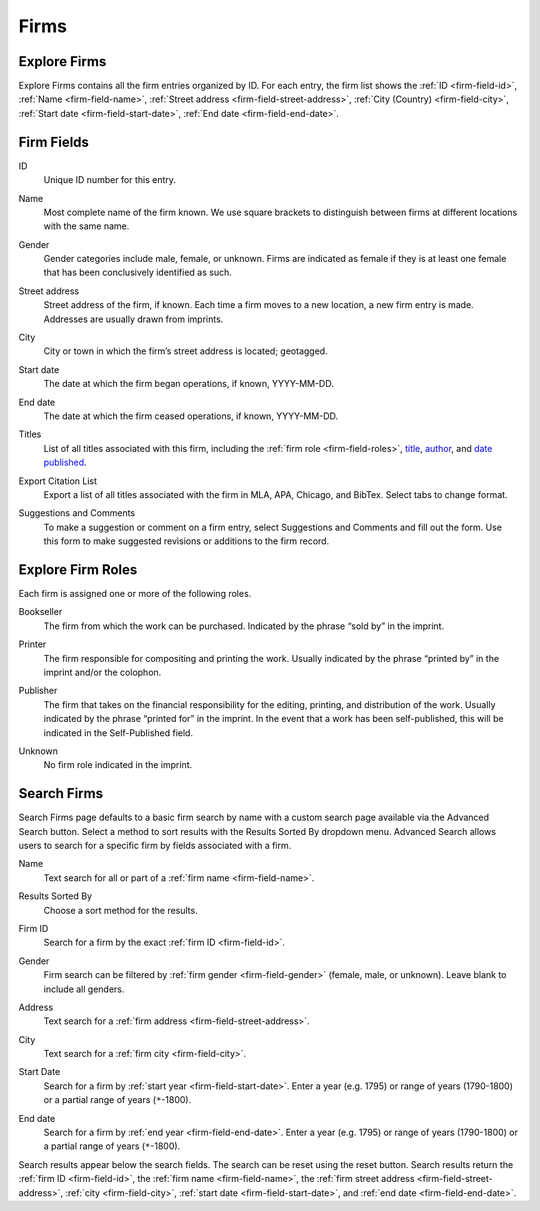 .. _firms:

Firms
=====

Explore Firms
-------------

Explore Firms contains all the firm entries organized by ID. For each entry, the firm list shows the :ref:`ID <firm-field-id>`, :ref:`Name <firm-field-name>`, :ref:`Street address <firm-field-street-address>`, :ref:`City (Country) <firm-field-city>`, :ref:`Start date <firm-field-start-date>`, :ref:`End date <firm-field-end-date>`.

Firm Fields
-------------

.. _firm-field-id:

ID
  Unique ID number for this entry.

.. _firm-field-name:

Name
  Most complete name of the firm known. We use square brackets to distinguish between firms at different locations with the same name. 

.. _firm-field-gender:

Gender
	Gender categories include male, female, or unknown. Firms are indicated as female if they is at least one female that has been conclusively identified as such. 

.. _firm-field-street-address:

Street address
  Street address of the firm, if known. Each time a firm moves to a new location, a new firm entry is made. Addresses are usually drawn from imprints. 

.. _firm-field-city:

City
  City or town in which the firm’s street address is located; geotagged.

.. _firm-field-start-date:

Start date
  The date at which the firm began operations, if known, YYYY-MM-DD.

.. _firm-field-end-date:

End date
  The date at which the firm ceased operations, if known, YYYY-MM-DD.

.. _firm-field-titles:

Titles
  List of all titles associated with this firm, including the :ref:`firm role <firm-field-roles>`, `title <titles.html#title-field-title>`_, `author <persons.html#person-contributor-author>`_, and `date published <titles.html#title-field-date-of-publication>`_.

.. _firm-field-export-citation-list:

Export Citation List
	Export a list of all titles associated with the firm in MLA, APA, Chicago, and BibTex. Select tabs to change format. 

.. _firm-field-suggestions-and-comments:
 
Suggestions and Comments
	To make a suggestion or comment on a firm entry, select Suggestions and Comments and fill out the form. Use this form to make suggested revisions or additions to the firm record. 


.. _firm-field-roles:

Explore Firm Roles
------------------

Each firm is assigned one or more of the following roles.

.. _firm-field-role-bookseller:

Bookseller
  The firm from which the work can be purchased. Indicated by the phrase “sold by” in the imprint.

.. _firm-field-role-printer:

Printer
  The firm responsible for compositing and printing the work. Usually indicated by the phrase “printed by” in the imprint and/or the colophon.

.. _firm-field-role-publisher:

Publisher
  The firm that takes on the financial responsibility for the editing, printing, and distribution of the work. Usually indicated by the phrase “printed for” in the imprint. In the event that a work has been self-published, this will be indicated in the Self-Published field.

.. _firm-field-role-unknown:

Unknown
  No firm role indicated in the imprint.

Search Firms
-------------

Search Firms page defaults to a basic firm search by name with a custom search page available via the Advanced Search button. Select a method to sort results with the Results Sorted By dropdown menu. Advanced Search allows users to search for a specific firm by fields associated with a firm.

.. _firm-search-name:

Name
  Text search for all or part of a :ref:`firm name <firm-field-name>`.

.. _firm-search-results-sorted-by:

Results Sorted By
	Choose a sort method for the results.

.. _firm-search-id:

Firm ID
	Search for a firm by the exact :ref:`firm ID <firm-field-id>`.

.. _firm-search-gender:

Gender 
	Firm search can be filtered by :ref:`firm gender <firm-field-gender>` (female, male, or unknown). Leave blank to include all genders.

.. _firm-search-address:

Address
  Text search for a :ref:`firm address <firm-field-street-address>`.

.. _firm-search-city:

City
  Text search for a :ref:`firm city <firm-field-city>`.

.. _firm-search-start-date:

Start Date
  Search for a firm by :ref:`start year <firm-field-start-date>`. Enter a year (e.g. 1795) or range of years (1790-1800) or a partial range of years (``*``-1800).

.. _firm-search-end-date:

End date
  Search for a firm by :ref:`end year <firm-field-end-date>`. Enter a year (e.g. 1795) or range of years (1790-1800) or a partial range of years (``*``-1800).

Search results appear below the search fields. The search can be reset using the reset button. Search results return the :ref:`firm ID <firm-field-id>`, the :ref:`firm name <firm-field-name>`, the :ref:`firm street address <firm-field-street-address>`, :ref:`city <firm-field-city>`, :ref:`start date <firm-field-start-date>`, and :ref:`end date <firm-field-end-date>`.
